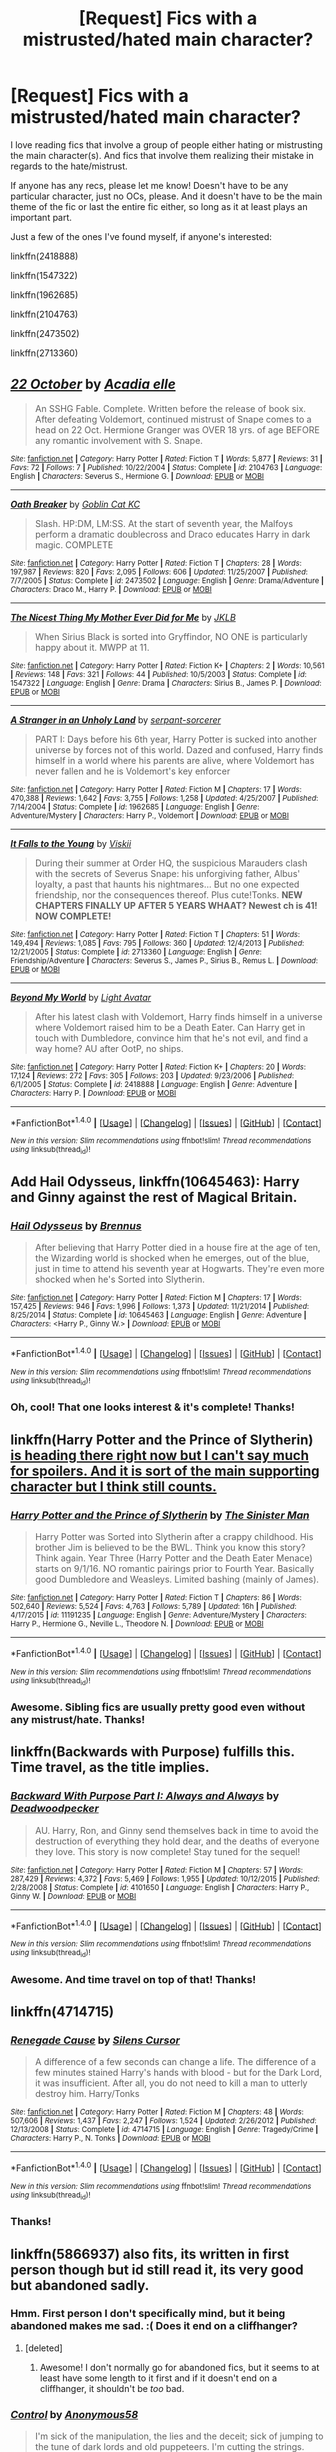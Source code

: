 #+TITLE: [Request] Fics with a mistrusted/hated main character?

* [Request] Fics with a mistrusted/hated main character?
:PROPERTIES:
:Author: BlubberTub
:Score: 6
:DateUnix: 1478944532.0
:DateShort: 2016-Nov-12
:FlairText: Request
:END:
I love reading fics that involve a group of people either hating or mistrusting the main character(s). And fics that involve them realizing their mistake in regards to the hate/mistrust.

If anyone has any recs, please let me know! Doesn't have to be any particular character, just no OCs, please. And it doesn't have to be the main theme of the fic or last the entire fic either, so long as it at least plays an important part.

Just a few of the ones I've found myself, if anyone's interested:

linkffn(2418888)

linkffn(1547322)

linkffn(1962685)

linkffn(2104763)

linkffn(2473502)

linkffn(2713360)


** [[http://www.fanfiction.net/s/2104763/1/][*/22 October/*]] by [[https://www.fanfiction.net/u/616523/Acadia-elle][/Acadia elle/]]

#+begin_quote
  An SSHG Fable. Complete. Written before the release of book six. After defeating Voldemort, continued mistrust of Snape comes to a head on 22 Oct. Hermione Granger was OVER 18 yrs. of age BEFORE any romantic involvement with S. Snape.
#+end_quote

^{/Site/: [[http://www.fanfiction.net/][fanfiction.net]] *|* /Category/: Harry Potter *|* /Rated/: Fiction T *|* /Words/: 5,877 *|* /Reviews/: 31 *|* /Favs/: 72 *|* /Follows/: 7 *|* /Published/: 10/22/2004 *|* /Status/: Complete *|* /id/: 2104763 *|* /Language/: English *|* /Characters/: Severus S., Hermione G. *|* /Download/: [[http://www.ff2ebook.com/old/ffn-bot/index.php?id=2104763&source=ff&filetype=epub][EPUB]] or [[http://www.ff2ebook.com/old/ffn-bot/index.php?id=2104763&source=ff&filetype=mobi][MOBI]]}

--------------

[[http://www.fanfiction.net/s/2473502/1/][*/Oath Breaker/*]] by [[https://www.fanfiction.net/u/575738/Goblin-Cat-KC][/Goblin Cat KC/]]

#+begin_quote
  Slash. HP:DM, LM:SS. At the start of seventh year, the Malfoys perform a dramatic doublecross and Draco educates Harry in dark magic. COMPLETE
#+end_quote

^{/Site/: [[http://www.fanfiction.net/][fanfiction.net]] *|* /Category/: Harry Potter *|* /Rated/: Fiction T *|* /Chapters/: 28 *|* /Words/: 197,987 *|* /Reviews/: 820 *|* /Favs/: 2,095 *|* /Follows/: 606 *|* /Updated/: 11/25/2007 *|* /Published/: 7/7/2005 *|* /Status/: Complete *|* /id/: 2473502 *|* /Language/: English *|* /Genre/: Drama/Adventure *|* /Characters/: Draco M., Harry P. *|* /Download/: [[http://www.ff2ebook.com/old/ffn-bot/index.php?id=2473502&source=ff&filetype=epub][EPUB]] or [[http://www.ff2ebook.com/old/ffn-bot/index.php?id=2473502&source=ff&filetype=mobi][MOBI]]}

--------------

[[http://www.fanfiction.net/s/1547322/1/][*/The Nicest Thing My Mother Ever Did for Me/*]] by [[https://www.fanfiction.net/u/197383/JKLB][/JKLB/]]

#+begin_quote
  When Sirius Black is sorted into Gryffindor, NO ONE is particularly happy about it. MWPP at 11.
#+end_quote

^{/Site/: [[http://www.fanfiction.net/][fanfiction.net]] *|* /Category/: Harry Potter *|* /Rated/: Fiction K+ *|* /Chapters/: 2 *|* /Words/: 10,561 *|* /Reviews/: 148 *|* /Favs/: 321 *|* /Follows/: 44 *|* /Published/: 10/5/2003 *|* /Status/: Complete *|* /id/: 1547322 *|* /Language/: English *|* /Genre/: Drama *|* /Characters/: Sirius B., James P. *|* /Download/: [[http://www.ff2ebook.com/old/ffn-bot/index.php?id=1547322&source=ff&filetype=epub][EPUB]] or [[http://www.ff2ebook.com/old/ffn-bot/index.php?id=1547322&source=ff&filetype=mobi][MOBI]]}

--------------

[[http://www.fanfiction.net/s/1962685/1/][*/A Stranger in an Unholy Land/*]] by [[https://www.fanfiction.net/u/606422/serpant-sorcerer][/serpant-sorcerer/]]

#+begin_quote
  PART I: Days before his 6th year, Harry Potter is sucked into another universe by forces not of this world. Dazed and confused, Harry finds himself in a world where his parents are alive, where Voldemort has never fallen and he is Voldemort's key enforcer
#+end_quote

^{/Site/: [[http://www.fanfiction.net/][fanfiction.net]] *|* /Category/: Harry Potter *|* /Rated/: Fiction M *|* /Chapters/: 17 *|* /Words/: 470,388 *|* /Reviews/: 1,642 *|* /Favs/: 3,755 *|* /Follows/: 1,258 *|* /Updated/: 4/25/2007 *|* /Published/: 7/14/2004 *|* /Status/: Complete *|* /id/: 1962685 *|* /Language/: English *|* /Genre/: Adventure/Mystery *|* /Characters/: Harry P., Voldemort *|* /Download/: [[http://www.ff2ebook.com/old/ffn-bot/index.php?id=1962685&source=ff&filetype=epub][EPUB]] or [[http://www.ff2ebook.com/old/ffn-bot/index.php?id=1962685&source=ff&filetype=mobi][MOBI]]}

--------------

[[http://www.fanfiction.net/s/2713360/1/][*/It Falls to the Young/*]] by [[https://www.fanfiction.net/u/472442/Viskii][/Viskii/]]

#+begin_quote
  During their summer at Order HQ, the suspicious Marauders clash with the secrets of Severus Snape: his unforgiving father, Albus' loyalty, a past that haunts his nightmares... But no one expected friendship, nor the consequences thereof. Plus cute!Tonks. ***NEW CHAPTERS FINALLY UP AFTER 5 YEARS WHAAT? Newest ch is 41! NOW COMPLETE!***
#+end_quote

^{/Site/: [[http://www.fanfiction.net/][fanfiction.net]] *|* /Category/: Harry Potter *|* /Rated/: Fiction T *|* /Chapters/: 51 *|* /Words/: 149,494 *|* /Reviews/: 1,085 *|* /Favs/: 795 *|* /Follows/: 360 *|* /Updated/: 12/4/2013 *|* /Published/: 12/21/2005 *|* /Status/: Complete *|* /id/: 2713360 *|* /Language/: English *|* /Genre/: Friendship/Adventure *|* /Characters/: Severus S., James P., Sirius B., Remus L. *|* /Download/: [[http://www.ff2ebook.com/old/ffn-bot/index.php?id=2713360&source=ff&filetype=epub][EPUB]] or [[http://www.ff2ebook.com/old/ffn-bot/index.php?id=2713360&source=ff&filetype=mobi][MOBI]]}

--------------

[[http://www.fanfiction.net/s/2418888/1/][*/Beyond My World/*]] by [[https://www.fanfiction.net/u/815990/Light-Avatar][/Light Avatar/]]

#+begin_quote
  After his latest clash with Voldemort, Harry finds himself in a universe where Voldemort raised him to be a Death Eater. Can Harry get in touch with Dumbledore, convince him that he's not evil, and find a way home? AU after OotP, no ships.
#+end_quote

^{/Site/: [[http://www.fanfiction.net/][fanfiction.net]] *|* /Category/: Harry Potter *|* /Rated/: Fiction K+ *|* /Chapters/: 20 *|* /Words/: 17,124 *|* /Reviews/: 272 *|* /Favs/: 305 *|* /Follows/: 203 *|* /Updated/: 9/23/2006 *|* /Published/: 6/1/2005 *|* /Status/: Complete *|* /id/: 2418888 *|* /Language/: English *|* /Genre/: Adventure *|* /Characters/: Harry P. *|* /Download/: [[http://www.ff2ebook.com/old/ffn-bot/index.php?id=2418888&source=ff&filetype=epub][EPUB]] or [[http://www.ff2ebook.com/old/ffn-bot/index.php?id=2418888&source=ff&filetype=mobi][MOBI]]}

--------------

*FanfictionBot*^{1.4.0} *|* [[[https://github.com/tusing/reddit-ffn-bot/wiki/Usage][Usage]]] | [[[https://github.com/tusing/reddit-ffn-bot/wiki/Changelog][Changelog]]] | [[[https://github.com/tusing/reddit-ffn-bot/issues/][Issues]]] | [[[https://github.com/tusing/reddit-ffn-bot/][GitHub]]] | [[[https://www.reddit.com/message/compose?to=tusing][Contact]]]

^{/New in this version: Slim recommendations using/ ffnbot!slim! /Thread recommendations using/ linksub(thread_id)!}
:PROPERTIES:
:Author: FanfictionBot
:Score: 2
:DateUnix: 1478944560.0
:DateShort: 2016-Nov-12
:END:


** Add *Hail Odysseus*, linkffn(10645463): Harry and Ginny against the rest of Magical Britain.
:PROPERTIES:
:Author: InquisitorCOC
:Score: 2
:DateUnix: 1478964186.0
:DateShort: 2016-Nov-12
:END:

*** [[http://www.fanfiction.net/s/10645463/1/][*/Hail Odysseus/*]] by [[https://www.fanfiction.net/u/4577618/Brennus][/Brennus/]]

#+begin_quote
  After believing that Harry Potter died in a house fire at the age of ten, the Wizarding world is shocked when he emerges, out of the blue, just in time to attend his seventh year at Hogwarts. They're even more shocked when he's Sorted into Slytherin.
#+end_quote

^{/Site/: [[http://www.fanfiction.net/][fanfiction.net]] *|* /Category/: Harry Potter *|* /Rated/: Fiction M *|* /Chapters/: 17 *|* /Words/: 157,425 *|* /Reviews/: 946 *|* /Favs/: 1,996 *|* /Follows/: 1,373 *|* /Updated/: 11/21/2014 *|* /Published/: 8/25/2014 *|* /Status/: Complete *|* /id/: 10645463 *|* /Language/: English *|* /Genre/: Adventure *|* /Characters/: <Harry P., Ginny W.> *|* /Download/: [[http://www.ff2ebook.com/old/ffn-bot/index.php?id=10645463&source=ff&filetype=epub][EPUB]] or [[http://www.ff2ebook.com/old/ffn-bot/index.php?id=10645463&source=ff&filetype=mobi][MOBI]]}

--------------

*FanfictionBot*^{1.4.0} *|* [[[https://github.com/tusing/reddit-ffn-bot/wiki/Usage][Usage]]] | [[[https://github.com/tusing/reddit-ffn-bot/wiki/Changelog][Changelog]]] | [[[https://github.com/tusing/reddit-ffn-bot/issues/][Issues]]] | [[[https://github.com/tusing/reddit-ffn-bot/][GitHub]]] | [[[https://www.reddit.com/message/compose?to=tusing][Contact]]]

^{/New in this version: Slim recommendations using/ ffnbot!slim! /Thread recommendations using/ linksub(thread_id)!}
:PROPERTIES:
:Author: FanfictionBot
:Score: 1
:DateUnix: 1478964210.0
:DateShort: 2016-Nov-12
:END:


*** Oh, cool! That one looks interest & it's complete! Thanks!
:PROPERTIES:
:Author: BlubberTub
:Score: 1
:DateUnix: 1479025751.0
:DateShort: 2016-Nov-13
:END:


** linkffn(Harry Potter and the Prince of Slytherin) [[/spoiler][is heading there right now but I can't say much for spoilers. And it is sort of the main supporting character but I think still counts.]]
:PROPERTIES:
:Author: Ch1pp
:Score: 2
:DateUnix: 1478969333.0
:DateShort: 2016-Nov-12
:END:

*** [[http://www.fanfiction.net/s/11191235/1/][*/Harry Potter and the Prince of Slytherin/*]] by [[https://www.fanfiction.net/u/4788805/The-Sinister-Man][/The Sinister Man/]]

#+begin_quote
  Harry Potter was Sorted into Slytherin after a crappy childhood. His brother Jim is believed to be the BWL. Think you know this story? Think again. Year Three (Harry Potter and the Death Eater Menace) starts on 9/1/16. NO romantic pairings prior to Fourth Year. Basically good Dumbledore and Weasleys. Limited bashing (mainly of James).
#+end_quote

^{/Site/: [[http://www.fanfiction.net/][fanfiction.net]] *|* /Category/: Harry Potter *|* /Rated/: Fiction T *|* /Chapters/: 86 *|* /Words/: 502,640 *|* /Reviews/: 5,524 *|* /Favs/: 4,763 *|* /Follows/: 5,789 *|* /Updated/: 16h *|* /Published/: 4/17/2015 *|* /id/: 11191235 *|* /Language/: English *|* /Genre/: Adventure/Mystery *|* /Characters/: Harry P., Hermione G., Neville L., Theodore N. *|* /Download/: [[http://www.ff2ebook.com/old/ffn-bot/index.php?id=11191235&source=ff&filetype=epub][EPUB]] or [[http://www.ff2ebook.com/old/ffn-bot/index.php?id=11191235&source=ff&filetype=mobi][MOBI]]}

--------------

*FanfictionBot*^{1.4.0} *|* [[[https://github.com/tusing/reddit-ffn-bot/wiki/Usage][Usage]]] | [[[https://github.com/tusing/reddit-ffn-bot/wiki/Changelog][Changelog]]] | [[[https://github.com/tusing/reddit-ffn-bot/issues/][Issues]]] | [[[https://github.com/tusing/reddit-ffn-bot/][GitHub]]] | [[[https://www.reddit.com/message/compose?to=tusing][Contact]]]

^{/New in this version: Slim recommendations using/ ffnbot!slim! /Thread recommendations using/ linksub(thread_id)!}
:PROPERTIES:
:Author: FanfictionBot
:Score: 1
:DateUnix: 1478969360.0
:DateShort: 2016-Nov-12
:END:


*** Awesome. Sibling fics are usually pretty good even without any mistrust/hate. Thanks!
:PROPERTIES:
:Author: BlubberTub
:Score: 1
:DateUnix: 1479025798.0
:DateShort: 2016-Nov-13
:END:


** linkffn(Backwards with Purpose) fulfills this. Time travel, as the title implies.
:PROPERTIES:
:Score: 2
:DateUnix: 1478988238.0
:DateShort: 2016-Nov-13
:END:

*** [[http://www.fanfiction.net/s/4101650/1/][*/Backward With Purpose Part I: Always and Always/*]] by [[https://www.fanfiction.net/u/386600/Deadwoodpecker][/Deadwoodpecker/]]

#+begin_quote
  AU. Harry, Ron, and Ginny send themselves back in time to avoid the destruction of everything they hold dear, and the deaths of everyone they love. This story is now complete! Stay tuned for the sequel!
#+end_quote

^{/Site/: [[http://www.fanfiction.net/][fanfiction.net]] *|* /Category/: Harry Potter *|* /Rated/: Fiction M *|* /Chapters/: 57 *|* /Words/: 287,429 *|* /Reviews/: 4,372 *|* /Favs/: 5,469 *|* /Follows/: 1,955 *|* /Updated/: 10/12/2015 *|* /Published/: 2/28/2008 *|* /Status/: Complete *|* /id/: 4101650 *|* /Language/: English *|* /Characters/: Harry P., Ginny W. *|* /Download/: [[http://www.ff2ebook.com/old/ffn-bot/index.php?id=4101650&source=ff&filetype=epub][EPUB]] or [[http://www.ff2ebook.com/old/ffn-bot/index.php?id=4101650&source=ff&filetype=mobi][MOBI]]}

--------------

*FanfictionBot*^{1.4.0} *|* [[[https://github.com/tusing/reddit-ffn-bot/wiki/Usage][Usage]]] | [[[https://github.com/tusing/reddit-ffn-bot/wiki/Changelog][Changelog]]] | [[[https://github.com/tusing/reddit-ffn-bot/issues/][Issues]]] | [[[https://github.com/tusing/reddit-ffn-bot/][GitHub]]] | [[[https://www.reddit.com/message/compose?to=tusing][Contact]]]

^{/New in this version: Slim recommendations using/ ffnbot!slim! /Thread recommendations using/ linksub(thread_id)!}
:PROPERTIES:
:Author: FanfictionBot
:Score: 1
:DateUnix: 1478988277.0
:DateShort: 2016-Nov-13
:END:


*** Awesome. And time travel on top of that! Thanks!
:PROPERTIES:
:Author: BlubberTub
:Score: 1
:DateUnix: 1479025844.0
:DateShort: 2016-Nov-13
:END:


** linkffn(4714715)
:PROPERTIES:
:Author: Lord_Anarchy
:Score: 1
:DateUnix: 1478975201.0
:DateShort: 2016-Nov-12
:END:

*** [[http://www.fanfiction.net/s/4714715/1/][*/Renegade Cause/*]] by [[https://www.fanfiction.net/u/1613119/Silens-Cursor][/Silens Cursor/]]

#+begin_quote
  A difference of a few seconds can change a life. The difference of a few minutes stained Harry's hands with blood - but for the Dark Lord, it was insufficient. After all, you do not need to kill a man to utterly destroy him. Harry/Tonks
#+end_quote

^{/Site/: [[http://www.fanfiction.net/][fanfiction.net]] *|* /Category/: Harry Potter *|* /Rated/: Fiction M *|* /Chapters/: 48 *|* /Words/: 507,606 *|* /Reviews/: 1,437 *|* /Favs/: 2,247 *|* /Follows/: 1,524 *|* /Updated/: 2/26/2012 *|* /Published/: 12/13/2008 *|* /Status/: Complete *|* /id/: 4714715 *|* /Language/: English *|* /Genre/: Tragedy/Crime *|* /Characters/: Harry P., N. Tonks *|* /Download/: [[http://www.ff2ebook.com/old/ffn-bot/index.php?id=4714715&source=ff&filetype=epub][EPUB]] or [[http://www.ff2ebook.com/old/ffn-bot/index.php?id=4714715&source=ff&filetype=mobi][MOBI]]}

--------------

*FanfictionBot*^{1.4.0} *|* [[[https://github.com/tusing/reddit-ffn-bot/wiki/Usage][Usage]]] | [[[https://github.com/tusing/reddit-ffn-bot/wiki/Changelog][Changelog]]] | [[[https://github.com/tusing/reddit-ffn-bot/issues/][Issues]]] | [[[https://github.com/tusing/reddit-ffn-bot/][GitHub]]] | [[[https://www.reddit.com/message/compose?to=tusing][Contact]]]

^{/New in this version: Slim recommendations using/ ffnbot!slim! /Thread recommendations using/ linksub(thread_id)!}
:PROPERTIES:
:Author: FanfictionBot
:Score: 1
:DateUnix: 1478975210.0
:DateShort: 2016-Nov-12
:END:


*** Thanks!
:PROPERTIES:
:Author: BlubberTub
:Score: 1
:DateUnix: 1479025809.0
:DateShort: 2016-Nov-13
:END:


** linkffn(5866937) also fits, its written in first person though but id still read it, its very good but abandoned sadly.
:PROPERTIES:
:Author: Wolf129887
:Score: 1
:DateUnix: 1479001595.0
:DateShort: 2016-Nov-13
:END:

*** Hmm. First person I don't specifically mind, but it being abandoned makes me sad. :( Does it end on a cliffhanger?
:PROPERTIES:
:Author: BlubberTub
:Score: 2
:DateUnix: 1479025980.0
:DateShort: 2016-Nov-13
:END:

**** [deleted]
:PROPERTIES:
:Score: 2
:DateUnix: 1479057615.0
:DateShort: 2016-Nov-13
:END:

***** Awesome! I don't normally go for abandoned fics, but it seems to at least have some length to it first and if it doesn't end on a cliffhanger, it shouldn't be /too/ bad.
:PROPERTIES:
:Author: BlubberTub
:Score: 2
:DateUnix: 1479088770.0
:DateShort: 2016-Nov-14
:END:


*** [[http://www.fanfiction.net/s/5866937/1/][*/Control/*]] by [[https://www.fanfiction.net/u/245778/Anonymous58][/Anonymous58/]]

#+begin_quote
  I'm sick of the manipulation, the lies and the deceit; sick of jumping to the tune of dark lords and old puppeteers. I'm cutting the strings. Innocents will pay in blood for my defiance, but I no longer care. I lost my innocence long ago. Dark!Harry
#+end_quote

^{/Site/: [[http://www.fanfiction.net/][fanfiction.net]] *|* /Category/: Harry Potter *|* /Rated/: Fiction M *|* /Chapters/: 11 *|* /Words/: 125,272 *|* /Reviews/: 1,007 *|* /Favs/: 2,490 *|* /Follows/: 2,491 *|* /Updated/: 12/8/2011 *|* /Published/: 4/3/2010 *|* /id/: 5866937 *|* /Language/: English *|* /Genre/: Adventure/Angst *|* /Characters/: Harry P., N. Tonks *|* /Download/: [[http://www.ff2ebook.com/old/ffn-bot/index.php?id=5866937&source=ff&filetype=epub][EPUB]] or [[http://www.ff2ebook.com/old/ffn-bot/index.php?id=5866937&source=ff&filetype=mobi][MOBI]]}

--------------

*FanfictionBot*^{1.4.0} *|* [[[https://github.com/tusing/reddit-ffn-bot/wiki/Usage][Usage]]] | [[[https://github.com/tusing/reddit-ffn-bot/wiki/Changelog][Changelog]]] | [[[https://github.com/tusing/reddit-ffn-bot/issues/][Issues]]] | [[[https://github.com/tusing/reddit-ffn-bot/][GitHub]]] | [[[https://www.reddit.com/message/compose?to=tusing][Contact]]]

^{/New in this version: Slim recommendations using/ ffnbot!slim! /Thread recommendations using/ linksub(thread_id)!}
:PROPERTIES:
:Author: FanfictionBot
:Score: 1
:DateUnix: 1479001604.0
:DateShort: 2016-Nov-13
:END:
